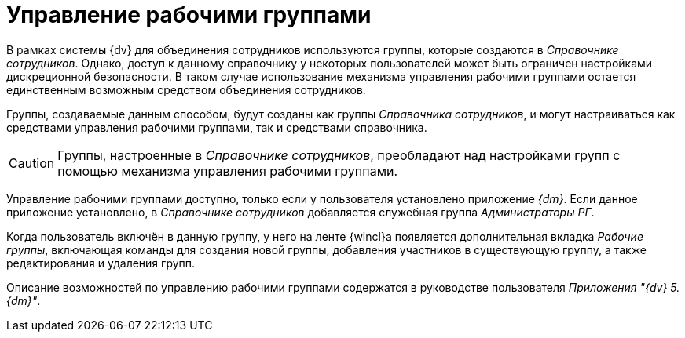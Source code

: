 = Управление рабочими группами

В рамках системы {dv} для объединения сотрудников используются группы, которые создаются в _Справочнике сотрудников_. Однако, доступ к данному справочнику у некоторых пользователей может быть ограничен настройками дискреционной безопасности. В таком случае использование механизма управления рабочими группами остается единственным возможным средством объединения сотрудников.

Группы, создаваемые данным способом, будут созданы как группы _Справочника сотрудников_, и могут настраиваться как средствами управления рабочими группами, так и средствами справочника.

[CAUTION]
====
Группы, настроенные в _Справочнике сотрудников_, преобладают над настройками групп с помощью механизма управления рабочими группами.
====

Управление рабочими группами доступно, только если у пользователя установлено приложение _{dm}_. Если данное приложение установлено, в _Справочнике сотрудников_ добавляется служебная группа _Администраторы РГ_.

Когда пользователь включён в данную группу, у него на ленте {wincl}а появляется дополнительная вкладка _Рабочие группы_, включающая команды для создания новой группы, добавления участников в существующую группу, а также редактирования и удаления групп.

Описание возможностей по управлению рабочими группами содержатся в руководстве пользователя _Приложения "{dv} 5. {dm}"_.
